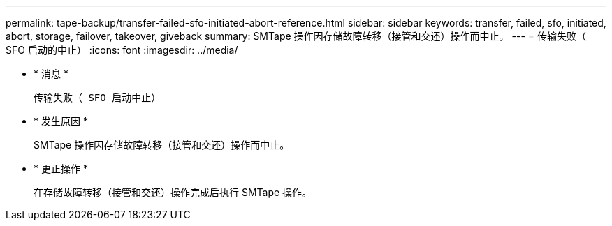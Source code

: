 ---
permalink: tape-backup/transfer-failed-sfo-initiated-abort-reference.html 
sidebar: sidebar 
keywords: transfer, failed, sfo, initiated, abort, storage, failover, takeover, giveback 
summary: SMTape 操作因存储故障转移（接管和交还）操作而中止。 
---
= 传输失败（ SFO 启动的中止）
:icons: font
:imagesdir: ../media/


* * 消息 *
+
`传输失败（ SFO 启动中止）`

* * 发生原因 *
+
SMTape 操作因存储故障转移（接管和交还）操作而中止。

* * 更正操作 *
+
在存储故障转移（接管和交还）操作完成后执行 SMTape 操作。


